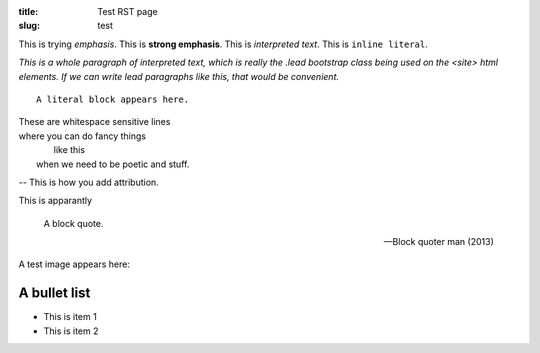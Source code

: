 :title: Test RST page
:slug: test

This is trying *emphasis*.
This is **strong emphasis**.
This is `interpreted text`.
This is ``inline literal``.

`This is a whole paragraph of interpreted text, which is really the .lead
bootstrap class being used on the <site> html elements. If we can write lead
paragraphs like this, that would be convenient.`

::
   
   A literal block appears here.

| These are whitespace sensitive lines
| where you can    do fancy things
|            like this
|    when we need to be poetic and stuff.

-- This is how you add attribution.

This is apparantly

  A block quote.

  -- Block quoter man (2013)

A test image appears here: 

.. image:: /static/images/map.png

A bullet list
=============

- This is item 1
- This is item 2

